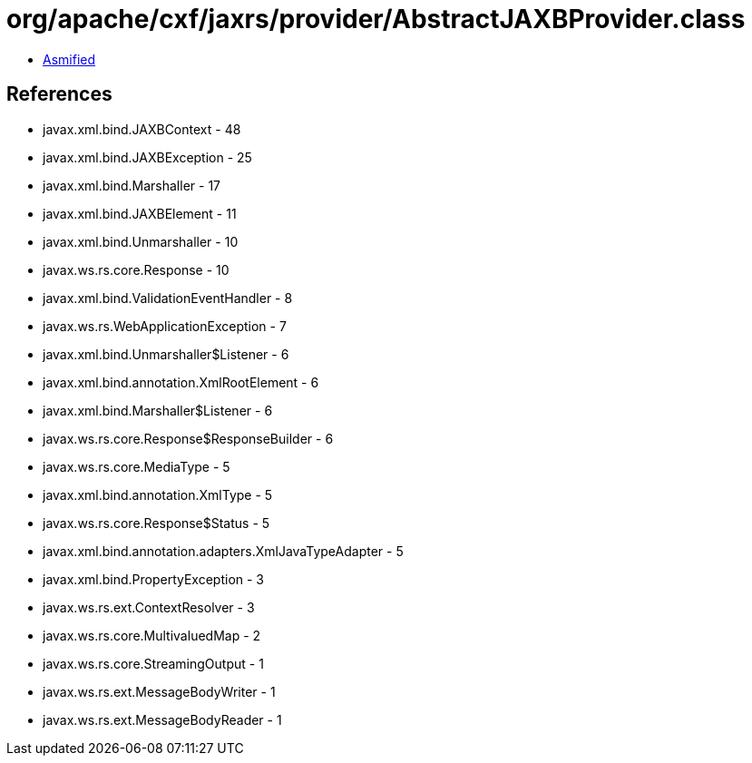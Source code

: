 = org/apache/cxf/jaxrs/provider/AbstractJAXBProvider.class

 - link:AbstractJAXBProvider-asmified.java[Asmified]

== References

 - javax.xml.bind.JAXBContext - 48
 - javax.xml.bind.JAXBException - 25
 - javax.xml.bind.Marshaller - 17
 - javax.xml.bind.JAXBElement - 11
 - javax.xml.bind.Unmarshaller - 10
 - javax.ws.rs.core.Response - 10
 - javax.xml.bind.ValidationEventHandler - 8
 - javax.ws.rs.WebApplicationException - 7
 - javax.xml.bind.Unmarshaller$Listener - 6
 - javax.xml.bind.annotation.XmlRootElement - 6
 - javax.xml.bind.Marshaller$Listener - 6
 - javax.ws.rs.core.Response$ResponseBuilder - 6
 - javax.ws.rs.core.MediaType - 5
 - javax.xml.bind.annotation.XmlType - 5
 - javax.ws.rs.core.Response$Status - 5
 - javax.xml.bind.annotation.adapters.XmlJavaTypeAdapter - 5
 - javax.xml.bind.PropertyException - 3
 - javax.ws.rs.ext.ContextResolver - 3
 - javax.ws.rs.core.MultivaluedMap - 2
 - javax.ws.rs.core.StreamingOutput - 1
 - javax.ws.rs.ext.MessageBodyWriter - 1
 - javax.ws.rs.ext.MessageBodyReader - 1
